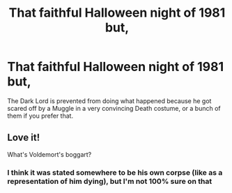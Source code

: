 #+TITLE: That faithful Halloween night of 1981 but,

* That faithful Halloween night of 1981 but,
:PROPERTIES:
:Author: chino514
:Score: 17
:DateUnix: 1616872992.0
:DateShort: 2021-Mar-27
:FlairText: Prompt
:END:
The Dark Lord is prevented from doing what happened because he got scared off by a Muggle in a very convincing Death costume, or a bunch of them if you prefer that.


** Love it!

What's Voldemort's boggart?
:PROPERTIES:
:Author: ceplma
:Score: 3
:DateUnix: 1616880698.0
:DateShort: 2021-Mar-28
:END:

*** I think it was stated somewhere to be his own corpse (like as a representation of him dying), but I'm not 100% sure on that
:PROPERTIES:
:Author: Niko_of_the_Stars
:Score: 2
:DateUnix: 1616911675.0
:DateShort: 2021-Mar-28
:END:
